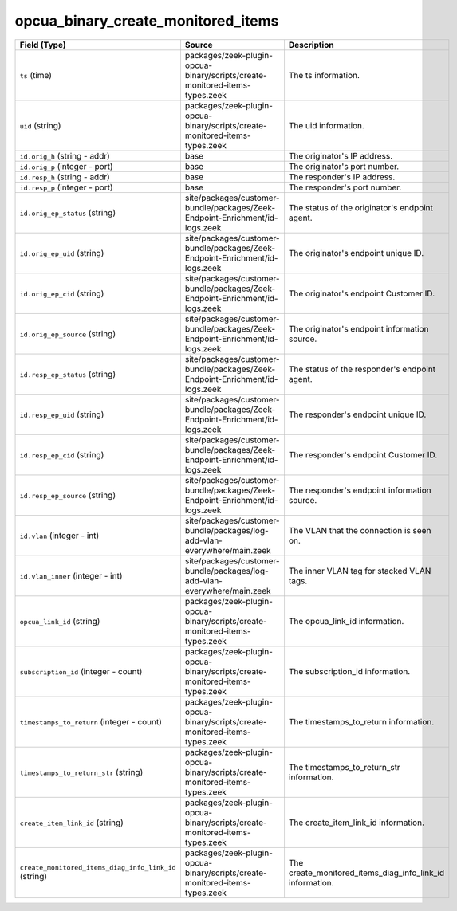 .. _ref_logs_opcua_binary_create_monitored_items:

opcua_binary_create_monitored_items
-----------------------------------
.. list-table::
   :header-rows: 1
   :class: longtable
   :widths: 1 3 3

   * - Field (Type)
     - Source
     - Description

   * - ``ts`` (time)
     - packages/zeek-plugin-opcua-binary/scripts/create-monitored-items-types.zeek
     - The ts information.

   * - ``uid`` (string)
     - packages/zeek-plugin-opcua-binary/scripts/create-monitored-items-types.zeek
     - The uid information.

   * - ``id.orig_h`` (string - addr)
     - base
     - The originator's IP address.

   * - ``id.orig_p`` (integer - port)
     - base
     - The originator's port number.

   * - ``id.resp_h`` (string - addr)
     - base
     - The responder's IP address.

   * - ``id.resp_p`` (integer - port)
     - base
     - The responder's port number.

   * - ``id.orig_ep_status`` (string)
     - site/packages/customer-bundle/packages/Zeek-Endpoint-Enrichment/id-logs.zeek
     - The status of the originator's endpoint agent.

   * - ``id.orig_ep_uid`` (string)
     - site/packages/customer-bundle/packages/Zeek-Endpoint-Enrichment/id-logs.zeek
     - The originator's endpoint unique ID.

   * - ``id.orig_ep_cid`` (string)
     - site/packages/customer-bundle/packages/Zeek-Endpoint-Enrichment/id-logs.zeek
     - The originator's endpoint Customer ID.

   * - ``id.orig_ep_source`` (string)
     - site/packages/customer-bundle/packages/Zeek-Endpoint-Enrichment/id-logs.zeek
     - The originator's endpoint information source.

   * - ``id.resp_ep_status`` (string)
     - site/packages/customer-bundle/packages/Zeek-Endpoint-Enrichment/id-logs.zeek
     - The status of the responder's endpoint agent.

   * - ``id.resp_ep_uid`` (string)
     - site/packages/customer-bundle/packages/Zeek-Endpoint-Enrichment/id-logs.zeek
     - The responder's endpoint unique ID.

   * - ``id.resp_ep_cid`` (string)
     - site/packages/customer-bundle/packages/Zeek-Endpoint-Enrichment/id-logs.zeek
     - The responder's endpoint Customer ID.

   * - ``id.resp_ep_source`` (string)
     - site/packages/customer-bundle/packages/Zeek-Endpoint-Enrichment/id-logs.zeek
     - The responder's endpoint information source.

   * - ``id.vlan`` (integer - int)
     - site/packages/customer-bundle/packages/log-add-vlan-everywhere/main.zeek
     - The VLAN that the connection is seen on.

   * - ``id.vlan_inner`` (integer - int)
     - site/packages/customer-bundle/packages/log-add-vlan-everywhere/main.zeek
     - The inner VLAN tag for stacked VLAN tags.

   * - ``opcua_link_id`` (string)
     - packages/zeek-plugin-opcua-binary/scripts/create-monitored-items-types.zeek
     - The opcua_link_id information.

   * - ``subscription_id`` (integer - count)
     - packages/zeek-plugin-opcua-binary/scripts/create-monitored-items-types.zeek
     - The subscription_id information.

   * - ``timestamps_to_return`` (integer - count)
     - packages/zeek-plugin-opcua-binary/scripts/create-monitored-items-types.zeek
     - The timestamps_to_return information.

   * - ``timestamps_to_return_str`` (string)
     - packages/zeek-plugin-opcua-binary/scripts/create-monitored-items-types.zeek
     - The timestamps_to_return_str information.

   * - ``create_item_link_id`` (string)
     - packages/zeek-plugin-opcua-binary/scripts/create-monitored-items-types.zeek
     - The create_item_link_id information.

   * - ``create_monitored_items_diag_info_link_id`` (string)
     - packages/zeek-plugin-opcua-binary/scripts/create-monitored-items-types.zeek
     - The create_monitored_items_diag_info_link_id information.
